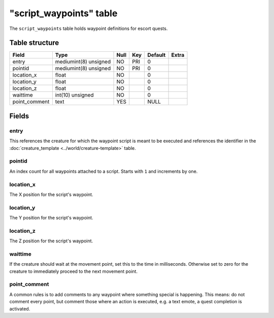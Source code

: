.. _db-script-script-waypoint:

=========================
"script\_waypoints" table
=========================

The ``script_waypoints`` table holds waypoint definitions for escort
quests.

Table structure
---------------

+------------------+-------------------------+--------+-------+-----------+---------+
| Field            | Type                    | Null   | Key   | Default   | Extra   |
+==================+=========================+========+=======+===========+=========+
| entry            | mediumint(8) unsigned   | NO     | PRI   | 0         |         |
+------------------+-------------------------+--------+-------+-----------+---------+
| pointid          | mediumint(8) unsigned   | NO     | PRI   | 0         |         |
+------------------+-------------------------+--------+-------+-----------+---------+
| location\_x      | float                   | NO     |       | 0         |         |
+------------------+-------------------------+--------+-------+-----------+---------+
| location\_y      | float                   | NO     |       | 0         |         |
+------------------+-------------------------+--------+-------+-----------+---------+
| location\_z      | float                   | NO     |       | 0         |         |
+------------------+-------------------------+--------+-------+-----------+---------+
| waittime         | int(10) unsigned        | NO     |       | 0         |         |
+------------------+-------------------------+--------+-------+-----------+---------+
| point\_comment   | text                    | YES    |       | NULL      |         |
+------------------+-------------------------+--------+-------+-----------+---------+

Fields
------

entry
~~~~~

This references the creature for which the waypoint script is meant to
be executed and references the identifier in the
:doc:`creature_template <../world/creature-template>` table.

pointid
~~~~~~~

An index count for all waypoints attached to a script. Starts with ``1``
and increments by one.

location\_x
~~~~~~~~~~~

The X position for the script's waypoint.

location\_y
~~~~~~~~~~~

The Y position for the script's waypoint.

location\_z
~~~~~~~~~~~

The Z position for the script's waypoint.

waittime
~~~~~~~~

If the creature should wait at the movement point, set this to the time
in milliseconds. Otherwise set to zero for the creature to immediately
proceed to the next movement point.

point\_comment
~~~~~~~~~~~~~~

A common rules is to add comments to any waypoint where something
special is happening. This means: do not comment every point, but
comment those where an action is executed, e.g. a text emote, a quest
completion is activated.
